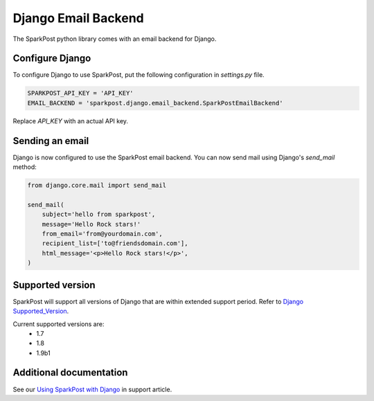 Django Email Backend
====================

The SparkPost python library comes with an email backend for Django.

Configure Django
----------------

To configure Django to use SparkPost, put the following configuration in `settings.py` file.

.. code-block:: python

    SPARKPOST_API_KEY = 'API_KEY'
    EMAIL_BACKEND = 'sparkpost.django.email_backend.SparkPostEmailBackend'

Replace *API_KEY* with an actual API key.


Sending an email
----------------

Django is now configured to use the SparkPost email backend. You can now send mail using Django's `send_mail` method:

.. code-block:: python

    from django.core.mail import send_mail

    send_mail(
        subject='hello from sparkpost',
        message='Hello Rock stars!'
        from_email='from@yourdomain.com',
        recipient_list=['to@friendsdomain.com'],
        html_message='<p>Hello Rock stars!</p>',
    )


Supported version
-----------------
SparkPost will support all versions of Django that are within extended support period. Refer to `Django Supported_Version`_.

Current supported versions are:
    * 1.7
    * 1.8
    * 1.9b1


.. _Django Supported_Version: https://www.djangoproject.com/download/#supported-versions


Additional documentation
------------------------

See our `Using SparkPost with Django`_ in support article.

.. _Using SparkPost with Django: https://support.sparkpost.com/customer/en/portal/articles/2169630-using-sparkpost-with-django?b_id=7411

